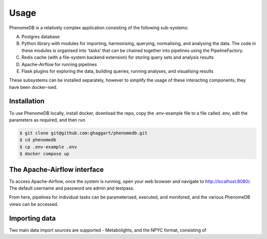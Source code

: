 Usage
=====

PhenomeDB is a relatively complex application consisting of the following sub-systems:

A. Postgres database
B. Python library with modules for importing, harmonising, querying, normalising, and analysing the data. The code in these modules is organised into 'tasks' that can be chained together into pipelines using the PipelineFactory.
C. Redis cache (with a file-system backend extension) for storing query sets and analysis results
D. Apache-Airflow for running pipelines
E. Flask plugins for exploring the data, building queries, running analyses, and visualising results

These subsystems can be installed separately, however to simplify the usage of these interacting components, they have been docker-ised.

Installation
------------

To use PhenomeDB locally, install docker, download the repo, copy the .env-example file to a file called .env, edit the parameters as required, and then run

.. code-block:: console

   $ git clone git@github.com:ghaggart/phenomedb.git
   $ cd phenomedb
   $ cp .env-example .env
   $ docker compose up

The Apache-Airflow interface
----------------------------

To access Apache-Airflow, once the system is running, open your web browser and navigate to http://localhost:8080/. The default username and password are admin and testpass.

From here, pipelines for individual tasks can be parameterised, executed, and monitored, and the various PhenomeDB views can be accessed.

Importing data
--------------

Two main data import sources are supported - Metabolights, and the NPYC format, consisting of  
